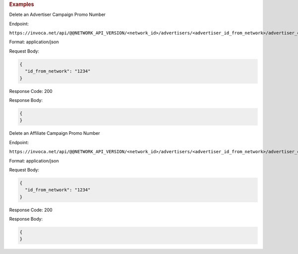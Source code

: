 

.. container:: endpoint-long-description

  .. rubric:: Examples

  Delete an Advertiser Campaign Promo Number

  Endpoint:

  ``https://invoca.net/api/@@NETWORK_API_VERSION/<network_id>/advertisers/<advertiser_id_from_network>/advertiser_campaigns/<advertiser_campaign_id_from_network>/promo_numbers_by_id.json``

  Format: application/json

  Request Body:

  .. code-block:: json

    {
      "id_from_network": "1234"
    }

  Response Code: 200

  Response Body:

  .. code-block:: json

    {
    }

  .. raw:: html

    <hr>

  Delete an Affiliate Campaign Promo Number

  Endpoint:

  ``https://invoca.net/api/@@NETWORK_API_VERSION/<network_id>/advertisers/<advertiser_id_from_network>/advertiser_campaigns/<advertiser_campaign_id_from_network>/affiliates/<affiliate_id_from_network>/affiliate_campaigns/promo_numbers_by_id.json``

  Format: application/json

  Request Body:

  .. code-block:: json

    {
      "id_from_network": "1234"
    }

  Response Code: 200

  Response Body:

  .. code-block:: json

    {
    }
